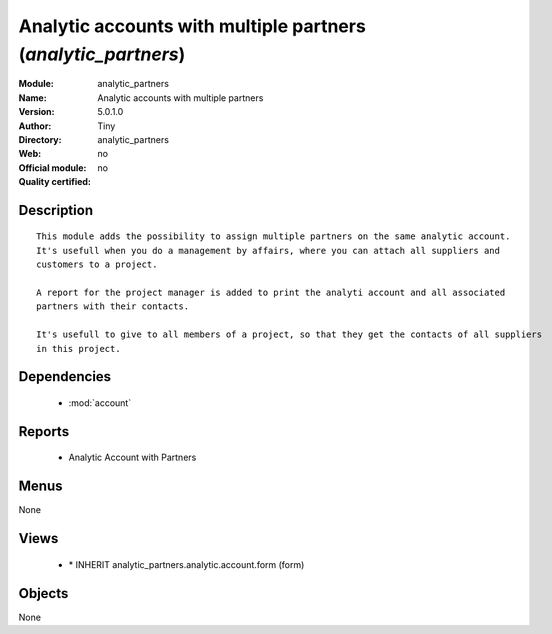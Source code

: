 
.. module:: analytic_partners
    :synopsis: Analytic accounts with multiple partners 
    :noindex:
.. 

.. raw:: html

    <link rel="stylesheet" href="../_static/hide_objects_in_sidebar.css" type="text/css" />

Analytic accounts with multiple partners (*analytic_partners*)
==============================================================
:Module: analytic_partners
:Name: Analytic accounts with multiple partners
:Version: 5.0.1.0
:Author: Tiny
:Directory: analytic_partners
:Web: 
:Official module: no
:Quality certified: no

Description
-----------

::

  This module adds the possibility to assign multiple partners on the same analytic account. 
  It's usefull when you do a management by affairs, where you can attach all suppliers and 
  customers to a project.
  
  A report for the project manager is added to print the analyti account and all associated 
  partners with their contacts.
  
  It's usefull to give to all members of a project, so that they get the contacts of all suppliers 
  in this project.

Dependencies
------------

 * :mod:`account`

Reports
-------

 * Analytic Account with Partners

Menus
-------


None


Views
-----

 * \* INHERIT analytic_partners.analytic.account.form (form)


Objects
-------

None
